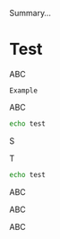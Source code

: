#+BEGIN_ABSTRACT
Summary...
#+END_ABSTRACT


* Test

ABC

#+BEGIN_EXAMPLE
Example
#+END_EXAMPLE
ABC

#+BEGIN_SRC bash
echo test
#+END_SRC
S

T
#+BEGIN_SRC bash :results output :exports both
echo test
#+END_SRC

ABC
#+BEGIN_ASCII
ASCII
#+END_ASCII
ABC

#+ASCII: Inline ASCII

ABC

#+BEGIN_LATEX
\latex block
#+END_LATEX
